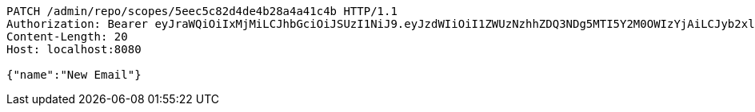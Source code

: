 [source,http,options="nowrap"]
----
PATCH /admin/repo/scopes/5eec5c82d4de4b28a4a41c4b HTTP/1.1
Authorization: Bearer eyJraWQiOiIxMjMiLCJhbGciOiJSUzI1NiJ9.eyJzdWIiOiI1ZWUzNzhhZDQ3NDg5MTI5Y2M0OWIzYjAiLCJyb2xlcyI6W10sImlzcyI6Im1tYWR1LmNvbSIsImdyb3VwcyI6WyJ0ZXN0Iiwic2FtcGxlIl0sImF1dGhvcml0aWVzIjpbXSwiY2xpZW50X2lkIjoiMjJlNjViNzItOTIzNC00MjgxLTlkNzMtMzIzMDA4OWQ0OWE3IiwiZG9tYWluX2lkIjoiMCIsImF1ZCI6InRlc3QiLCJuYmYiOjE1OTI1NDg0ODIsInVzZXJfaWQiOiIxMTExMTExMTEiLCJzY29wZSI6ImEuMS5zY29wZS51cGRhdGUiLCJleHAiOjE1OTI1NDg0ODcsImlhdCI6MTU5MjU0ODQ4MiwianRpIjoiZjViZjc1YTYtMDRhMC00MmY3LWExZTAtNTgzZTI5Y2RlODZjIn0.mNJ5iceKLy8h2L7yrx597Py_lzp9EcbnK4TFL-KLLF8kjXaVBNLptFJJPnfNwNaiPTp-KHRUXJepdivrQcJnpXC-Pl0zkT76AGcG50K4hzppv9HQD18Y-EZc47Ut_kQ2M2gTk6XuL1BSWXQgls7v4PVjfzC39LvfqQyYGnf0xH2cSUqVU8XuhtlzE0b2WUiIomqDmoVPfAIaAC2JFbaQBGMxmMYiBkIYgakGbCfJEh2Z8yAsolX0zY639Ik_D8Ytc5rM0tbeY9-YiIXkdNKXUFTSUIdSGa8fwvafdpMsUnV7OKCBkXRUYJHwzelaGkneMRqOBT4FjRgkeUD0iKLmJg
Content-Length: 20
Host: localhost:8080

{"name":"New Email"}
----